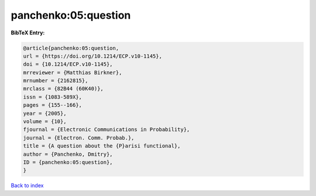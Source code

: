 panchenko:05:question
=====================

.. :cite:t:`panchenko:05:question`

.. bibliography:: ../../All.bib

**BibTeX Entry:**

.. code-block:: bibtex

   @article{panchenko:05:question,
   url = {https://doi.org/10.1214/ECP.v10-1145},
   doi = {10.1214/ECP.v10-1145},
   mrreviewer = {Matthias Birkner},
   mrnumber = {2162815},
   mrclass = {82B44 (60K40)},
   issn = {1083-589X},
   pages = {155--166},
   year = {2005},
   volume = {10},
   fjournal = {Electronic Communications in Probability},
   journal = {Electron. Comm. Probab.},
   title = {A question about the {P}arisi functional},
   author = {Panchenko, Dmitry},
   ID = {panchenko:05:question},
   }

`Back to index <../index>`_
